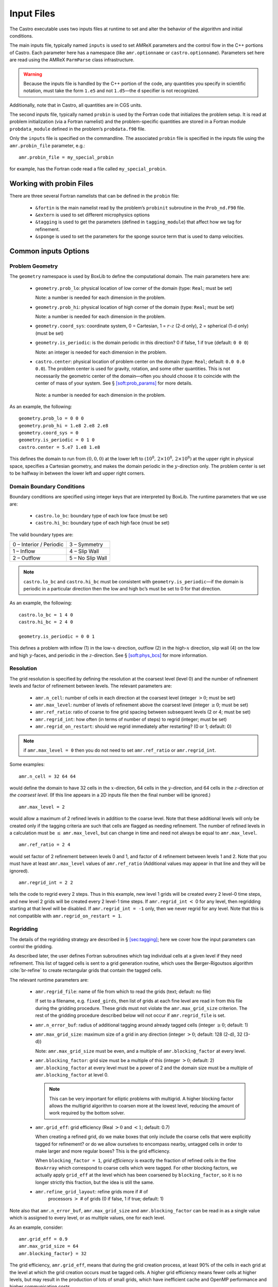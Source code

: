 ***********
Input Files
***********

The Castro executable uses two inputs files at runtime to set and
alter the behavior of the algorithm and initial conditions.

The main inputs file, typically named ``inputs`` is used to set AMReX
parameters and the control flow in the C++ portions of Castro. Each
parameter here has a namespace (like ``amr.optionname`` or
``castro.optionname``).  Parameters set here are read using the AMReX
``ParmParse`` class infrastructure.

.. warning:: Because the inputs file is handled by the C++ portion of
   the code, any quantities you specify in scientific notation, must
   take the form ``1.e5`` and not ``1.d5``—the ``d`` specifier is not
   recognized.

Additionally, note that in Castro, all quantities are in CGS units.

The second inputs file, typically named ``probin`` is used by the
Fortran code that initializes the problem setup.  It is read at
problem initialization (via a Fortran namelist) and the
problem-specific quantities are stored in a Fortran module
``probdata_module`` defined in the problem’s ``probdata.f90`` file.

Only the ``inputs`` file is specified on the commandline. The
associated ``probin`` file is specified in the inputs file
using the ``amr.probin_file`` parameter, e.g.::

    amr.probin_file = my_special_probin

for example, has the Fortran code read a file called ``my_special_probin``.

Working with probin Files
=========================

There are three several Fortran namelists that can be defined in the
``probin`` file:

  * ``&fortin`` is the main namelist read by the problem’s
    ``probinit`` subroutine in the ``Prob_nd.F90`` file.

  * ``&extern`` is used to set different microphysics options

  * ``&tagging`` is used to get the parameters (defined in
    ``tagging_module``) that affect how we tag for refinement.

  * ``&sponge`` is used to set the parameters for the sponge source
    term that is used to damp velocities.


Common inputs Options
=====================


Problem Geometry
----------------

The ``geometry`` namespace is used by BoxLib to define the
computational domain. The main parameters here are:

  * ``geometry.prob_lo``: physical location of low corner of the
    domain (type: ``Real``; must be set)

    Note: a number is needed for each dimension in the problem.

  * ``geometry.prob_hi``: physical location of high corner of the
    domain (type: ``Real``; must be set)

    Note: a number is needed for each dimension in the problem.

  * ``geometry.coord_sys``: coordinate system, 0 = Cartesian,
    1 = :math:`r`-:math:`z` (2-d only), 2 = spherical (1-d only) (must be set)

  * ``geometry.is_periodic``: is the domain periodic in this direction?
    0 if false, 1 if true (default: ``0 0 0``)

    Note: an integer is needed for each dimension in the problem.

  * ``castro.center``: physical location of problem center on the
    domain (type: ``Real``; default: ``0.0 0.0 0.0``). The problem
    center is used for gravity, rotation, and some other quantities.
    This is not necessarily the geometric center of the domain—often
    you should choose it to coincide with the center of mass of your
    system. See § \ `[soft:prob_params] <#soft:prob_params>`__ for
    more details.

   Note: a number is needed for each dimension in the problem.

As an example, the following::

    geometry.prob_lo = 0 0 0
    geometry.prob_hi = 1.e8 2.e8 2.e8
    geometry.coord_sys = 0
    geometry.is_periodic = 0 1 0
    castro.center = 5.e7 1.e8 1.e8

This defines the domain to run from :math:`(0,0,0)` at the lower left to
:math:`(10^8,\, 2\times 10^8,\, 2\times 10^8)` at the upper right in physical
space, specifies a Cartesian geometry, and makes the domain periodic
in the :math:`y`-direction only. The problem center is set to be halfway in
between the lower left and upper right corners.

Domain Boundary Conditions
--------------------------

Boundary conditions are specified using integer keys that are interpreted
by BoxLib. The runtime parameters that we use are:

  * ``castro.lo_bc``: boundary type of each low face (must be set)

  * ``castro.hi_bc``: boundary type of each high face (must be set)

The valid boundary types are:

+-------------------------+------------------+
| 0 – Interior / Periodic | 3 – Symmetry     |
+-------------------------+------------------+
| 1 – Inflow              | 4 – Slip Wall    |
+-------------------------+------------------+
| 2 – Outflow             | 5 – No Slip Wall |
+-------------------------+------------------+

.. note:: ``castro.lo_bc`` and ``castro.hi_bc`` must be consistent
   with ``geometry.is_periodic``—if the domain is periodic in a
   particular direction then the low and high bc’s must be set to 0
   for that direction.

As an example, the following::

    castro.lo_bc = 1 4 0
    castro.hi_bc = 2 4 0

    geometry.is_periodic = 0 0 1

This defines a problem with inflow (1) in the low-\ :math:`x` direction,
outflow (2) in the high-\ :math:`x` direction, slip wall (4) on
the low and high :math:`y`-faces, and periodic in the :math:`z`-direction.
See § \ `[soft:phys_bcs] <#soft:phys_bcs>`__ for more information.

Resolution
----------

The grid resolution is specified by defining the resolution at the
coarsest level (level 0) and the number of refinement levels and
factor of refinement between levels. The relevant parameters are:

  * ``amr.n_cell``: number of cells in each direction at the coarsest
    level (integer :math:`> 0`; must be set)

  * ``amr.max_level``: number of levels of refinement above the
    coarsest level (integer :math:`\geq 0`; must be set)

  * ``amr.ref_ratio``: ratio of coarse to fine grid spacing
    between subsequent levels (2 or 4; must be set)

  * ``amr.regrid_int``: how often (in terms of number of steps) to
    regrid (integer; must be set)

  * ``amr.regrid_on_restart``: should we regrid immediately after
    restarting? (0 or 1; default: 0)

.. note:: if ``amr.max_level = 0`` then you do not need to set
   ``amr.ref_ratio`` or ``amr.regrid_int``.

Some examples::

    amr.n_cell = 32 64 64

would define the domain to have 32 cells in the :math:`x`-direction, 64 cells
in the :math:`y`-direction, and 64 cells in the :math:`z`-direction *at the
coarsest level*. (If this line appears in a 2D inputs file then the
final number will be ignored.)

::

    amr.max_level = 2

would allow a maximum of 2 refined levels in addition to the coarse
level. Note that these additional levels will only be created only if
the tagging criteria are such that cells are flagged as needing
refinement. The number of refined levels in a calculation must be
:math:`\leq` ``amr.max_level``, but can change in time and need not
always be equal to ``amr.max_level``.

::

    amr.ref_ratio = 2 4

would set factor of 2 refinement between levels 0 and 1, and factor of 4
refinement between levels 1 and 2. Note that you must have at least
``amr.max_level`` values of ``amr.ref_ratio`` (Additional values
may appear in that line and they will be ignored).

::

    amr.regrid_int = 2 2

tells the code to regrid every 2 steps. Thus in this example, new
level 1 grids will be created every 2 level-0 time steps, and new
level 2 grids will be created every 2 level-1 time steps. If
``amr.regrid_int`` :math:`<` 0 for any level, then regridding starting at that
level will be disabled. If ``amr.regrid_int = -1`` only, then we
never regrid for any level. Note that this is not compatible with
``amr.regrid_on_restart = 1``.

Regridding
----------

The details of the regridding strategy are described in
§ \ `[sec:tagging] <#sec:tagging>`__; here we cover how the input parameters can
control the gridding.

As described later, the user defines Fortran subroutines which tag
individual cells at a given level if they need refinement. This list
of tagged cells is sent to a grid generation routine, which uses the
Berger-Rigoutsos algorithm :cite:`br-refine` to create rectangular
grids that contain the tagged cells.

The relevant runtime parameters are:

  * ``amr.regrid_file``: name of file from which to read the grids
    (text; default: no file)

    If set to a filename, e.g. ``fixed_girds``, then list of grids at
    each fine level are read in from this file during the gridding
    procedure. These grids must not violate the ``amr.max_grid_size``
    criterion. The rest of the gridding procedure described below will
    not occur if ``amr.regrid_file`` is set.

  * ``amr.n_error_buf``: radius of additional tagging
    around already tagged cells (integer :math:`\geq 0`; default: 1)

  * ``amr.max_grid_size``: maximum size of a grid in any
    direction (integer :math:`> 0`; default: 128 (2-d), 32 (3-d))

    Note: ``amr.max_grid_size`` must be even, and a multiple of
    ``amr.blocking_factor`` at every level.

  * ``amr.blocking_factor``: grid size must be a multiple of this
    (integer :math:`> 0`; default: 2)
    ``amr.blocking_factor`` at every level must be a power of 2
    and the domain size must be a multiple of ``amr.blocking_factor``
    at level 0.

    .. note:: This can be very important for elliptic problems with
       multigrid. A higher blocking factor allows the multigrid
       algorithm to coarsen more at the lowest level, reducing the
       amount of work required by the bottom solver.

  * ``amr.grid_eff``: grid efficiency (Real :math:`>0` and :math:`<1`;
    default: 0.7)

    When creating a refined grid, do we make boxes that only include
    the coarse cells that were explicitly tagged for refinement? or do
    we allow ourselves to encompass nearby, untagged cells in order to
    make larger and more regular boxes? This is the grid efficiency.

    When ``blocking_factor = 1``, *grid efficiency* is exactly the
    fraction of refined cells in the fine ``BoxArray`` which
    correspond to coarse cells which were tagged. For other blocking
    factors, we actually apply ``grid_eff`` at the level which has been
    coarsened by ``blocking_factor``, so it is no longer strictly this
    fraction, but the idea is still the same.

  * ``amr.refine_grid_layout``: refine grids more if # of
     processors :math:`>` # of grids (0 if false, 1 if true; default: 1)

Note also that ``amr.n_error_buf``, ``amr.max_grid_size`` and
``amr.blocking_factor`` can be read in as a single value which is
assigned to every level, or as multiple values, one for each level.

As an example, consider::

    amr.grid_eff = 0.9
    amr.max_grid_size = 64
    amr.blocking_factor} = 32

The grid efficiency, ``amr.grid_eff``, means that during the grid
creation process, at least 90% of the cells in each grid at the level
at which the grid creation occurs must be tagged cells. A higher
grid efficiency means fewer cells at higher levels, but may result
in the production of lots of small grids, which have inefficient cache
and OpenMP performance and higher communication costs.

The ``amr.max_grid_size`` parameter means that the final grids will be
no longer than 64 cells on a side at every level.  Alternately, we
could specify a value for each level of refinement as
``amr.max_grid_size = 64 32 16`` in which case our final grids will be
no longer than 64 cells on a side at level 0, 32 cells on a side at
level 1, and 16 cells on a side at level 2. The
``amr.blocking_factor`` means that all of the final grids will be
multiples of 32 at all levels.  Again, this can be specified on a
level-by-level basis, like ``amr.blocking_factor = 32 16 8``, in which
case the dimensions of all the final grids will be multiples of 32 at
level 0, multiples of 16 at level 1, and multiples of 8 at level 2.

Getting good performance
~~~~~~~~~~~~~~~~~~~~~~~~

These parameters can have a large impact on the performance
of Castro, so taking the time to experiment with is worth the effort.
Having grids that are large enough to coarsen multiple levels in a
V-cycle is essential for good multigrid performance in simulations
that use self-gravity.



How grids are created
~~~~~~~~~~~~~~~~~~~~~

The gridding algorithm proceeds in this order:

#. Grids are created using the Berger-Rigoutsos clustering algorithm
   modified to ensure that all new fine grids are divisible by
   ``amr.blocking_factor``.

#. Next, the grid list is chopped up if any grids are larger than
   ``max_grid_size``.  Note that because ``amr.max_grid_size`` is a
   multiple of ``amr.blocking_factor`` the ``amr.blocking_factor``
   criterion is still satisfied.

#. Next, if ``amr.refine_grid_layout = 1`` and there are more
   processors than grids, and if ``amr.max_grid_size`` / 2 is a
   multiple of ``amr.blocking_factor``, then the grids will be
   redefined, at each level independently, so that the maximum length
   of a grid at level :math:`\ell`, in any dimension, is
   ``amr.max_grid_size`` [:math:`\ell`] / 2.

#. Finally, if ``amr.refine_grid_layout = 1``, and there are still
   more processors than grids, and if ``amr.max_grid_size`` / 4 is a
   multiple of ``amr.blocking_factor``, then the grids will be
   redefined, at each level independently, so that the maximum length
   of a grid at level :math:`\ell`, in any dimension, is
   ``amr.max_grid_size`` [:math:`\ell`] / 4.

Simulation Time
---------------

There are two paramters that can define when a simulation ends:

  * ``max_step``: maximum number of level 0 time steps (integer
    :math:`\geq 0`; default: -1)

  * ``stop_time``: final simulation time (Real :math:`\geq 0`; default:
    -1.0)

To control the number of time steps, you can limit by the maximum
number of level 0 time steps (``max_step``) or by the final
simulation time (``stop_time``), or both. The code will stop at
whichever criterion comes first.

Note that if the code reaches ``stop_time`` then the final time
step will be shortened so as to end exactly at ``stop_time``, not
past it.

As an example::

    max_step  = 1000
    stop_time  = 1.0

will end the calculation when either the simulation time reaches 1.0 or
the number of level 0 steps taken equals 1000, whichever comes first.

Time Step
---------

If ``castro.do_hydro = 1``, then typically
the code chooses a time step based on the CFL number:

.. math::

   \Delta t = \mathtt{CFL}\, \cdot\, \min_{i,j,k}\left[\min\left\{\frac{\Delta x}{|u|_{i,j,k}+c_{i,j,k}},
                                                                  \frac{\Delta y}{|v|_{i,j,k}+c_{i,j,k}},
                                                                  \frac{\Delta z}{|w|_{i,j,k}+c_{i,j,k}}\right\}\right]
   \label{eq:cfl}

If method-of-lines integration is used instead, then we have

.. math::

   \Delta t = \mathtt{CFL}\, \cdot\, \min_{i,j,k}\left[\left(\frac{\Delta x}{|u|_{i,j,k}+c_{i,j,k}}\right)^{-1} +
                                                       \left(\frac{\Delta y}{|v|_{i,j,k}+c_{i,j,k}}\right)^{-1} +
                                                       \left(\frac{\Delta z}{|w|_{i,j,k}+c_{i,j,k}}\right)^{-1}\right]^{-1}

(If we are simulating in 1D or 2D, the extraneous parts related to :math:`v` and/or :math:`w` are removed.)

The following parameters affect the timestep choice:

  * ``castro.cfl``: CFL number (Real :math:`> 0` and :math:`\leq 1`;
     default: 0.8)

  * ``castro.init_shrink``: factor by which to shrink the initial
    time step (Real :math:`> 0` and :math:`\leq 1`; default: 1.0)

  * ``castro.change_max``: factor by which the time step can
    grow in subsequent steps (Real :math:`\geq 1`; default: 1.1)

  * ``castro.fixed_dt``: level 0 time step regardless of cfl
    or other settings (Real :math:`> 0`; unused if not set)

  * ``castro.initial_dt``: initial level 0 time
    step regardless of other settings (Real :math:`> 0`; unused if not set)

  * ``castro.dt_cutoff``: time step below which calculation
    will abort (Real :math:`> 0`; default: 0.0)

  * ``castro.hard_cfl_limit``: whether or not to abort the
    simulation if the hydrodynamics update creates velocities that
    violate the CFL criterion (Integer; default: 1)

As an example, consider::

    castro.cfl = 0.9
    castro.init_shrink = 0.01
    castro.change_max = 1.1
    castro.dt_cutoff = 1.e-20

This defines the :math:`\mathtt{cfl}` parameter in Eq. \ `[eq:cfl] <#eq:cfl>`__ to be
0.9, but sets (via ``init_shrink``) the first timestep we take to
be 1% of what it would be otherwise. This allows us to ramp up to
the hydrodynamic timestep at the start of a simulation. The
``change_max`` parameter restricts the timestep from increasing by
more than 10% over a coarse timestep. Note that the time step can
shrink by any factor; this only controls the extent to which it can
grow. The ``dt_cutoff`` parameter will force the code to abort if
the timestep ever drops below :math:`10^{-20}`. This is a safety
feature—if the code hits such a small value, then something likely
went wrong in the simulation, and by aborting, you won’t burn through
your entire allocation before noticing that there is an issue.

If we know what we are doing, then we can force a particular timestep::

    castro.fixed_dt = 1.e-4

This sets the level 0 time step to be 1.e-4 for the entire simulation,
ignoring the other timestep controls. Note that if
``castro.init_shrink`` :math:`\neq 1` then the first time step will in fact
be ``castro.init_shrink`` :math:`\cdot` ``castro.fixed_dt``.

::

    castro.initial_dt = 1.e-4

sets the *initial* level 0 time step to be :math:`10^{-4}` regardless of
``castro.cfl`` or ``castro.fixed_dt``. The time step can
grow in subsequent steps by a factor of castro.change_max each step.

*diffusion*: If diffusion is enabled, the timestep will also be limited by:

.. math::

   \Delta t = \frac{1}{2}\min_{i,j,k}\left[\min\left\{\frac{\Delta x^2}{D_{i,j,k}},
                                                      \frac{\Delta y^2}{D_{i,j,k}},
                                                      \frac{\Delta z^2}{D_{i,j,k}}\right\}\right]

where :math:`D \equiv k / (\rho c_V)` if we are diffusing temperature, and
:math:`D \equiv k / (\rho c_P)` if we are diffusing enthalpy. No input parameter
is necessary to enable this constraint. See Chapter `[ch:diffusion] <#ch:diffusion>`__ for more details.

*reactions*: If reactions are enabled, the timestep will also
be limited by two constraints:

.. math:: \Delta t = \mathtt{dtnuc\_e}\, \min_{i,j,k} \left\{\frac{e_{i,j,k}}{\dot{e}_{i,j,k}}\right\}

.. math:: \Delta t = \mathtt{dtnuc\_X}\, \min_{i,j,k} \left\{\min_n\frac{X^n_{i,j,k}}{\dot{X}^n_{i,j,k}}\right\}

where :math:`e` is the internal energy, and :math:`X^n` is the mass fraction of
the :math:`n`\ th species. The safety factors correspond to the runtime parameters
``castro.dtnuc_e`` and ``castro.dtnuc_X``. These limiters
say that the timestep must be small enough so that no zone can change
its internal energy by more than the fraction in one
step, and so that no zone can change the abundance of any isotope by
more than the fraction in one step. The time derivatives
:math:`\dot{e}` and :math:`\dot{X}^n` are estimated by calling the right-hand-side
of the nuclear network given the state at the time the timestep limiter
is being calculated. (We use a small number floor to prevent division by zero.)
To prevent the timestep from being dominated by trace species, there is
an additional option ``castro.dtnuc_X_threshold`` which is the
mass fraction threshold below which a species will not be considered in
the timestep constraint. and are set to
a large number by default, effectively disabling them. Typical choices
for these values in the literature are :math:`\sim 0.1`.

Subcycling
----------

Castro supports a number of different modes for subcycling in time,
set via amr.subcycling_mode.

  * ``amr.subcycling_mode`` = ``Auto`` (default): the code will run with
    equal refinement in space and time. In other words, if level
    :math:`n+1` is a factor of 2 refinement above level :math:`n`,
    then :math:`n+1` will take 2 steps of half the duration for every
    level :math:`n` step.

  * If ``amr.subcycling_mode`` = ``None``: the code will not refine in
    time. All levels will advance together with a timestep dictated by
    the level with the strictest :math:`dt`. Note that this is
    identical to the deprecated command ``amr.nosub = 1``.

  * If ``amr.subcycling_mode`` = ``Manual``: the code will subcycle
    according to the values supplied by ``amr.subcycling_iterations``.

In the case of ``amr.subcycling_mode`` = Manual, we subcycle in
manual mode with largest allowable timestep. The number of iterations
at each level is then specified as::

    amr.subcycling_iterations = 1 2 1 2

Here, we take 1 level-0 timestep at a time (required). Take 2 level-1
timesteps for each level-0 step, 1 timestep at level-2 for each
level-1 step, and take 2 timesteps at level-3 for each level-2 step.

Alternately, we could do::

    amr.subcycling_iterations = 2

which will subcycle twice at every level (except level 0).

Restart Capability
------------------

Castro has a standard sort of checkpointing and restarting capability.
In the inputs file, the following options control the generation of
checkpoint files (which are really directories):

  * ``amr.check_file``: prefix for restart files (text;
    default: chk)

  * ``amr.check_int``: how often (by level 0 time steps) to
    write restart files (integer :math:`> 0`; default: -1)

  * ``amr.check_per``: how often (by simulation time) to
    write restart files (Real :math:`> 0`; default: -1.0)

    Note that ``amr.check_per`` will write a checkpoint at the first
    timestep whose ending time is past an integer multiple of this
    interval.  In particular, the timestep is not modified to match
    this interval, so you won’t get a checkpoint at exactly the time
    you requested.

  * ``amr.restart``: name of the file (directory) from which to
    restart (Text; not used if not set)

  * ``amr.checkpoint_files_output``: should we write
    checkpoint files? (0 or 1; default: 1)

    If you are doing a scaling study then set
    ``amr.checkpoint_files_output`` = 0 so you can test scaling of the
    algorithm without I/O.

  * ``amr.check_nfiles``: how parallel is the writing of
    the checkpoint files? (Integer :math:`\geq 1`; default: 64)

    See the § \ `[software:io] <#software:io>`__ for more details on parallel I/O and the
    ``amr.check_nfiles`` parameter.

  * ``amr.checkpoint_on_restart``: should we write a
    checkpoint immediately after restarting? (0 or 1; default: 0)

  * ``castro.grown_factor``: factor by which domain has been
    grown (Integer :math:`\geq 1`; default: 1)

.. note:: You can specify both ``amr.check_int`` or ``amr.check_per``,
   if you so desire; the code will print a warning in case you did
   this unintentionally. It will work as you would expect – you will
   get checkpoints at integer multiples of ``amr.check_int`` timesteps
   and at integer multiples of ``amr.check_per`` simulation time
   intervals.

   ``amr.plotfile_on_restart`` and ``amr.checkpoint_on_restart``
   require amr.regrid_on_restart to be in effect.

As an example::

    amr.check_file = chk_run
    amr.check_int = 10

means that restart files (really directories) starting with the prefix
“chk_run” will be generated every 10 level-0 time steps. The
directory names will be ``chk_run00000``, ``chk_run00010``,
``chk_run00020``, etc.

If instead you specify::

    amr.check_file = chk_run
    amr.check_per = 0.5

then restart files (really directories) starting with the prefix
“chk_run” will be generated every 0.1 units of
simulation time. The directory names will be ``chk_run00000``,
``chk_run00043``, ``chk_run00061``, etc, where :math:`t = 0.1` after
43 level-0 steps, :math:`t = 0.2` after 61 level-0 steps, etc.

To restart from ``chk_run00061``, for example, then set::

    amr.restart = chk_run00061

.. _sec:PlotFiles:

Controlling Plotfile Generation
-------------------------------

The main output from Castro is in the form of plotfiles (which are
really directories). The following options in the inputs file control
the generation of plotfiles:

  * ``amr.plot_file``: prefix for plotfiles (text; default:
    “plt”)

  * ``amr.plot_int``: how often (by level-0 time steps) to
    write plot files (Integer :math:`> 0`; default: -1)

  * ``amr.plot_per``: how often (by simulation time) to write
    plot files (Real :math:`> 0`; default: -1.0)

   .. note:: ``amr.plot_per`` will write a plotfile at the first
      timestep whose ending time is past an integer multiple of this
      interval.  In particular, the timestep is not modified to match
      this interval, so you won’t get a checkpoint at exactly the time
      you requested.

  * ``amr.plot_vars``: name of state variables to include in plotfiles
    (valid options: ALL, NONE or a list; default: ALL)

  * ``amr.derive_plot_vars``: name of derived variables to include in
    plotfiles (valid options: ALL, NONE or a list; default: NONE

  * ``amr.plot_files_output``: should we write plot files?
    (0 or 1; default: 1)

    If you are doing a scaling study then set
    ``amr.plot_files_output`` = 0 so you can test scaling of the
    algorithm without I/O.

  * ``amr.plotfile_on_restart``: should we write a plotfile
    immediately after restarting? (0 or 1; default: 0)

  * ``amr.plot_nfiles``: how parallel is the writing of the
    plotfiles? (Integer :math:`\geq 1`; default: 64)

    See the Software Section for more details on parallel I/O and the
    ``amr.plot_nfiles`` parameter.

  * ``castro.plot_X``: include all the species mass
    fractions in the plotfile (0 or 1; default: 0)

All the options for ``amr.derive_plot_vars`` are kept in
``derive_lst`` in ``Castro_setup.cpp``. Feel free to look at
it and see what’s there.

.. note:: You can specify both ``amr.plot_int`` or ``amr.plot_per``,
   if you so desire; the code will print a warning in case you did
   this unintentionally. It will work as you would expect – you will
   get plotfiles at integer multiples of amr.plot_int timesteps and at
   integer multiples of amr.plot_per simulation time intervals.

As an example::

    amr.plot_file = plt_run
    amr.plot_int = 10

means that plot files (really directories) starting with the prefix
“plt_run” will be generated every 10 level-0 time steps. The
directory names will be ``plt_run00000``, ``plt_run00010``,
``plt_run00020``, etc.

If instead you specify::

    amr.plot_file = plt_run
    amr.plot_per = 0.5

then restart files (really directories) starting with the prefix
“plt_run” will be generated every 0.1 units of simulation time. The
directory names will be ``plt_run00000``, ``plt_run00043``,
``plt_run00061``, etc, where :math:`t = 0.1` after 43 level-0 steps, :math:`t =
0.2` after 61 level-0 steps, etc.

Screen Output
-------------

There are several options that set how much output is written to the
screen as Castro runs:

  * ``amr.v``: verbosity of ``Amr.cpp`` (0 or 1; default: 0)

  * ``castro.v``: verbosity of ``Castro.cpp`` (0 or 1; default: 0)

  * ``gravity.v``: verbosity of ``Gravity.cpp`` (0 or 1; default: 0)

  * ``diffusion.v``: verbosity of ``Diffusion.cpp`` (0 or 1;
    default: 0)

  * ``mg.v``: verbosity of multigrid solver (for gravity) (allow
    values: 0, 1, 2, 3, 4; default: 0)

  * ``amr.grid_log``: name of the file to which the grids are
    written (text; not used if not set)

  * ``amr.run_log``: name of the file to which certain output is
    written (text; not used if not set)

  * ``amr.run_log_terse``: name of the file to which certain
    (terser) output is written (text; not used if not set)

  * ``amr.sum_interval``: if :math:`> 0`, how often (in level-0 time
    steps) to compute and print integral quantities (Integer; default: -1)

    The integral quantities include total mass, momentum and energy in
    the domain every ``castro.sum_interval`` level-0 steps.  The print
    statements have the form::

           TIME= 1.91717746 MASS= 1.792410279e+34

   for example. If this line is commented out then
   it will not compute and print these quanitities.

  * ``castro.do_special_tagging``: allows the user to set a special
    flag based on user-specified criteria (0 or 1; default: 1)

    ``castro.do_special_tagging`` = 1 can be used, for example, to
    calculate the bounce time in a core collapse simulation; the
    bounce time is defined as the first time at which the maximum
    density in the domain exceeds a user-specified value. This time
    can then be printed into a special file as a useful diagnostic.

As an example::

    amr.grid_log = grdlog
    amr.run_log = runlog

Every time the code regrids it prints a list of grids at all relevant
levels. Here the code will write these grids lists into the file
``grdlog``. Additionally, every time step the code prints certain
statements to the screen (if ``amr.v`` = 1), such as::

    STEP = 1 TIME = 1.91717746 DT = 1.91717746
    PLOTFILE: file = plt00001

The ``run_log`` option will output these statements into
*runlog* as well.

Terser output can be obtained via::

    amr.run_log_terse = runlogterse

This file, ``runlogterse`` differs from ``runlog``, in that it
only contains lines of the form::

    10  0.2  0.005

in which “10” is the number of steps taken, “0.2” is the
simulation time, and “0.005” is the level-0 time step. This file
can be plotted very easily to monitor the time step.

Other parameters
----------------

There are a large number of solver-specific runtime parameters. We describe these
together with the discussion of the physics solvers in later chapters.
